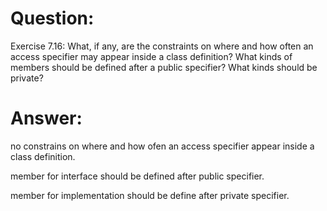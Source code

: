* Question:
Exercise 7.16: What, if any, are the constraints on where and how often an access specifier may appear inside a class definition? What kinds of members should be defined after a public specifier? What kinds should be private?

* Answer:
no constrains on where and how ofen an access specifier appear inside a class definition.

member for interface should be defined after public specifier.

member for implementation should be define after private specifier.
